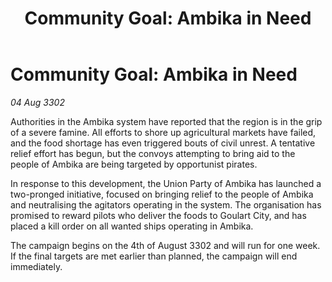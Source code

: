 :PROPERTIES:
:ID:       5da6a83d-7d6a-4a22-a5b8-858567a8bafd
:END:
#+title: Community Goal: Ambika in Need
#+filetags: :CommunityGoal:3302:galnet:

* Community Goal: Ambika in Need

/04 Aug 3302/

Authorities in the Ambika system have reported that the region is in the grip of a severe famine. All efforts to shore up agricultural markets have failed, and the food shortage has even triggered bouts of civil unrest. A tentative relief effort has begun, but the convoys attempting to bring aid to the people of Ambika are being targeted by opportunist pirates. 

In response to this development, the Union Party of Ambika has launched a two-pronged initiative, focused on bringing relief to the people of Ambika and neutralising the agitators operating in the system. The organisation has promised to reward pilots who deliver the foods to Goulart City, and has placed a kill order on all wanted ships operating in Ambika. 

The campaign begins on the 4th of August 3302 and will run for one week. If the final targets are met earlier than planned, the campaign will end immediately.
